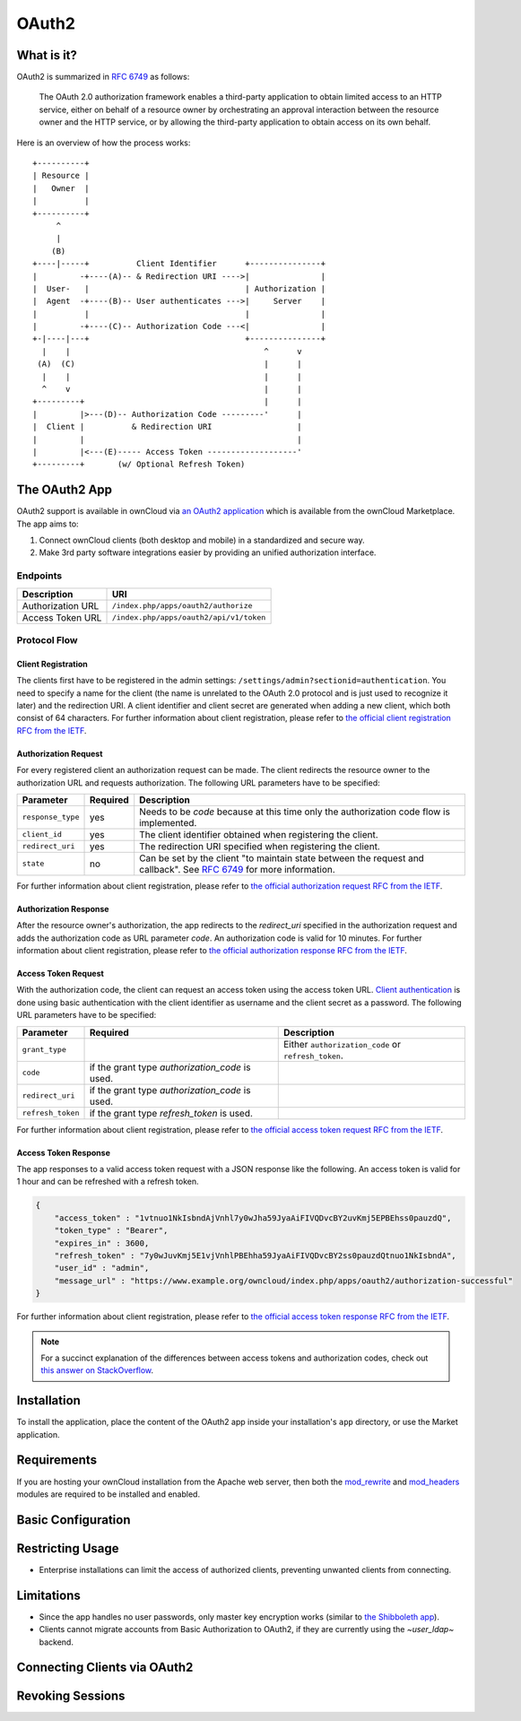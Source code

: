======
OAuth2
======

What is it?
-----------

OAuth2 is summarized in `RFC 6749`_ as follows:

  The OAuth 2.0 authorization framework enables a third-party application to obtain limited access to an HTTP service, either on behalf of a resource owner by orchestrating an approval interaction between the resource owner and the HTTP service, or by allowing the third-party application to obtain access on its own behalf.

Here is an overview of how the process works:

::

     +----------+
     | Resource |
     |   Owner  |
     |          |
     +----------+
          ^
          |
         (B)
     +----|-----+          Client Identifier      +---------------+
     |         -+----(A)-- & Redirection URI ---->|               |
     |  User-   |                                 | Authorization |
     |  Agent  -+----(B)-- User authenticates --->|     Server    |
     |          |                                 |               |
     |         -+----(C)-- Authorization Code ---<|               |
     +-|----|---+                                 +---------------+
       |    |                                         ^      v
      (A)  (C)                                        |      |
       |    |                                         |      |
       ^    v                                         |      |
     +---------+                                      |      |
     |         |>---(D)-- Authorization Code ---------'      |
     |  Client |          & Redirection URI                  |
     |         |                                             |
     |         |<---(E)----- Access Token -------------------'
     +---------+       (w/ Optional Refresh Token)


The OAuth2 App
--------------

OAuth2 support is available in ownCloud via `an OAuth2 application`_ which is available from the ownCloud Marketplace.
The app aims to:

#. Connect ownCloud clients (both desktop and mobile) in a standardized and secure way.
#. Make 3rd party software integrations easier by providing an unified authorization interface.

Endpoints
~~~~~~~~~

================= =======================================
Description       URI
================= =======================================
Authorization URL ``/index.php/apps/oauth2/authorize``
Access Token URL  ``/index.php/apps/oauth2/api/v1/token``
================= =======================================

Protocol Flow
~~~~~~~~~~~~~

Client Registration
^^^^^^^^^^^^^^^^^^^^

The clients first have to be registered in the admin settings: ``/settings/admin?sectionid=authentication``.
You need to specify a name for the client (the name is unrelated to the OAuth 2.0 protocol and is just used to recognize it later) and the redirection URI.
A client identifier and client secret are generated when adding a new client, which both consist of 64 characters.
For further information about client registration, please refer to `the official client registration RFC from the IETF`_.

Authorization Request
^^^^^^^^^^^^^^^^^^^^^

For every registered client an authorization request can be made.
The client redirects the resource owner to the authorization URL and requests authorization.
The following URL parameters have to be specified:

================= ========== ========================================================================================
Parameter         Required   Description
================= ========== ========================================================================================
``response_type``  yes       Needs to be `code` because at this time only the authorization code flow is implemented.
``client_id``      yes       The client identifier obtained when registering the client.
``redirect_uri``   yes       The redirection URI specified when registering the client.
``state``          no        Can be set by the client "to maintain state between the request and callback".
                             See `RFC 6749`_ for more information.
================= ========== ========================================================================================

For further information about client registration, please refer to `the official authorization request RFC from the IETF`_.

Authorization Response
^^^^^^^^^^^^^^^^^^^^^^^

After the resource owner's authorization, the app redirects to the `redirect_uri` specified in the authorization request and adds the authorization code as URL parameter `code`.
An authorization code is valid for 10 minutes.
For further information about client registration, please refer to `the official authorization response RFC from the IETF`_.

Access Token Request
^^^^^^^^^^^^^^^^^^^^

With the authorization code, the client can request an access token using the access token URL.
`Client authentication`_ is done using basic authentication with the client identifier as username and the client secret as a password.
The following URL parameters have to be specified:

================= ============================= ===================================================
Parameter         Required                      Description
================= ============================= ===================================================
``grant_type``                                  Either ``authorization_code`` or ``refresh_token``.
``code``          if the grant type
                  `authorization_code` is used.
``redirect_uri``  if the grant type
                  `authorization_code` is used.
``refresh_token`` if the grant type
                  `refresh_token` is used.
================= ============================= ===================================================

For further information about client registration, please refer to `the official access token request RFC from the IETF`_.

Access Token Response
^^^^^^^^^^^^^^^^^^^^^

The app responses to a valid access token request with a JSON response like the following.
An access token is valid for 1 hour and can be refreshed with a refresh token.

.. code-block:: json

  {
      "access_token" : "1vtnuo1NkIsbndAjVnhl7y0wJha59JyaAiFIVQDvcBY2uvKmj5EPBEhss0pauzdQ",
      "token_type" : "Bearer",
      "expires_in" : 3600,
      "refresh_token" : "7y0wJuvKmj5E1vjVnhlPBEhha59JyaAiFIVQDvcBY2ss0pauzdQtnuo1NkIsbndA",
      "user_id" : "admin",
      "message_url" : "https://www.example.org/owncloud/index.php/apps/oauth2/authorization-successful"
  }

For further information about client registration, please refer to `the official access token response RFC from the IETF`_.

.. note::
   For a succinct explanation of the differences between access tokens and authorization codes, check out `this answer on StackOverflow`_.

Installation
------------

To install the application, place the content of the OAuth2 app inside your installation's ``app`` directory, or use the Market application.

Requirements
------------

If you are hosting your ownCloud installation from the Apache web server, then both the `mod_rewrite`_ and `mod_headers`_ modules are required to be installed and enabled.

Basic Configuration
-------------------

Restricting Usage
-----------------

- Enterprise installations can limit the access of authorized clients, preventing unwanted clients from connecting.

Limitations
-----------

- Since the app handles no user passwords, only master key encryption works (similar to `the Shibboleth app`_).
- Clients cannot migrate accounts from Basic Authorization to OAuth2, if they are currently using the `~user_ldap~` backend.

Connecting Clients via OAuth2
-----------------------------

Revoking Sessions
-----------------


.. Links

.. _an OAuth2 application: https://marketplace.owncloud.com/apps/oauth2
.. _the Shibboleth app: https://marketplace.owncloud.com/apps/user_shibboleth
.. _the official client registration RFC from the IETF: https://tools.ietf.org/html/rfc6749#section-2
.. _the official authorization request RFC from the IETF: https://tools.ietf.org/html/rfc6749#section-4.1.1
.. _the official authorization response RFC from the IETF: https://tools.ietf.org/html/rfc6749#section-4.1.2
.. _the official access token request RFC from the IETF: https://tools.ietf.org/html/rfc6749#section-4.1.3
.. _the official access token response RFC from the IETF: https://tools.ietf.org/html/rfc6749#section-4.1.4
.. _RFC 6749: https://tools.ietf.org/html/rfc6749#section-4.1.1
.. _Client authentication: https://tools.ietf.org/html/rfc6749#section-2.3
.. _mod_rewrite: http://httpd.apache.org/docs/current/mod/mod_rewrite.html
.. _mod_headers: http://httpd.apache.org/docs/current/mod/mod_headers.html
.. _this answer on StackOverflow: https://stackoverflow.com/a/16341985/222011
